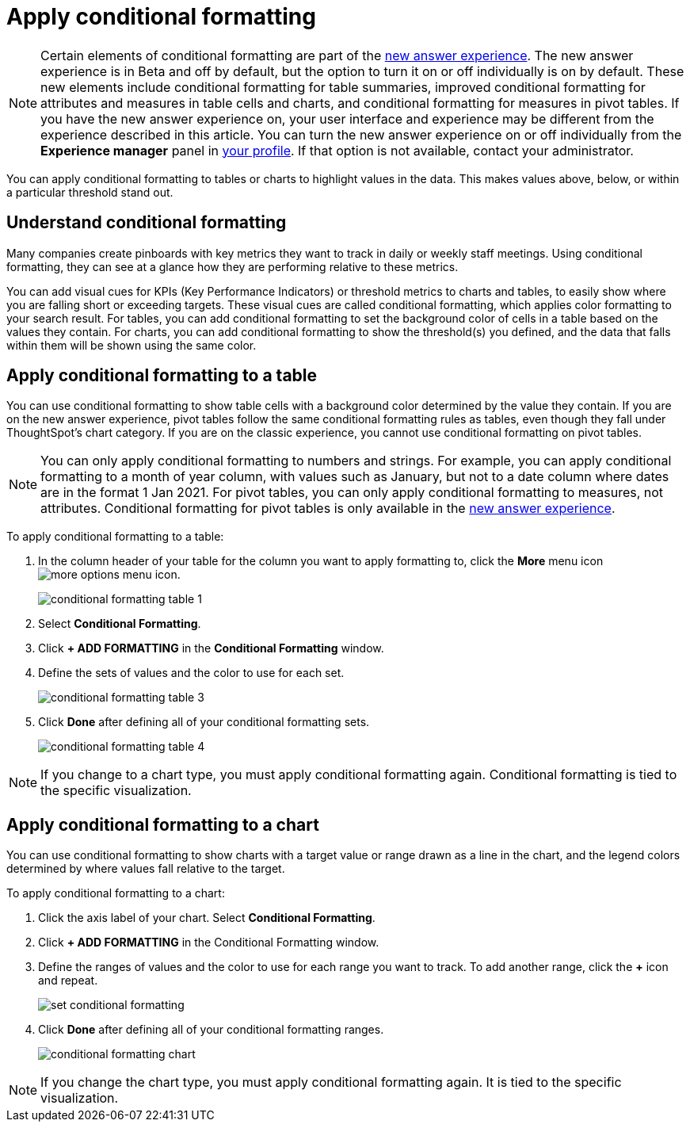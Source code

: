 = Apply conditional formatting
:last_updated: 12/30/2020
:linkattrs:
:experimental:
:page-partial:
:page-aliases: /end-user/search/apply-conditional-formatting.adoc

NOTE: Certain elements of conditional formatting are part of the xref:answer-experience-new.adoc[new answer experience]. The new answer experience is in [.label.label-beta]#Beta# and off by default, but the option to turn it on or off individually is on by default. These new elements include conditional formatting for table summaries, improved conditional formatting for attributes and measures in table cells and charts, and conditional formatting for measures in pivot tables. If you have the new answer experience on, your user interface and experience may be different from the experience described in this article. You can turn the new answer experience on or off individually from the *Experience manager* panel in xref:user-profile.adoc#new-answer-experience[your profile]. If that option is not available, contact your administrator.

You can apply conditional formatting to tables or charts to highlight values in the data.
This makes values above, below, or within a particular threshold stand out.

== Understand conditional formatting

Many companies create pinboards with key metrics they want to track in daily or weekly staff meetings.
Using conditional formatting, they can see at a glance how they are performing relative to these metrics.

You can add visual cues for KPIs (Key Performance Indicators) or threshold metrics to charts and tables, to easily show where you are falling short or exceeding targets.
These visual cues are called conditional formatting, which applies color formatting to your search result.
For tables, you can add conditional formatting to set the background color of cells in a table based on the values they contain.
For charts, you can add conditional formatting to show the threshold(s) you defined, and the data that falls within them will be shown using the same color.

[#table]
== Apply conditional formatting to a table

You can use conditional formatting to show table cells with a background color determined by the value they contain. If you are on the new answer experience, pivot tables follow the same conditional formatting rules as tables, even though they fall under ThoughtSpot’s chart category. If you are on the classic experience, you cannot use conditional formatting on pivot tables.

NOTE: You can only apply conditional formatting to numbers and strings. For example, you can apply conditional formatting to a month of year column, with values such as January, but not to a date column where dates are in the format 1 Jan 2021. For pivot tables, you can only apply conditional formatting to measures, not attributes. Conditional formatting for pivot tables is only available in the xref:answer-experience-new.adoc[new answer experience].

To apply conditional formatting to a table:

. In the column header of your table for the column you want to apply formatting to, click the *More* menu icon image:icon-ellipses.png[more options menu icon].
+
image::conditional_formatting_table_1.png[]

. Select *Conditional Formatting*.
. Click *+ ADD FORMATTING* in the *Conditional Formatting* window.
. Define the sets of values and the color to use for each set.
+
image::conditional-formatting-table-3.png[]

. Click *Done* after defining all of your conditional formatting sets.
+
image::conditional_formatting_table_4.png[]

NOTE: If you change to a chart type, you must apply conditional formatting again.
Conditional formatting is tied to the specific visualization.

[#chart]
== Apply conditional formatting to a chart

You can use conditional formatting to show charts with a target value or range drawn as a line in the chart, and the legend colors determined by where values fall relative to the target.

To apply conditional formatting to a chart:

. Click the axis label of your chart.
Select *Conditional Formatting*.
. Click *+ ADD FORMATTING* in the Conditional Formatting window.
. Define the ranges of values and the color to use for each range you want to track.
To add another range, click the *+* icon and repeat.
+
image::set-conditional-formatting.png[]

. Click *Done* after defining all of your conditional formatting ranges.
+
image::conditional_formatting_chart.png[]

NOTE: If you change the chart type, you must apply conditional formatting again.
It is tied to the specific visualization.

